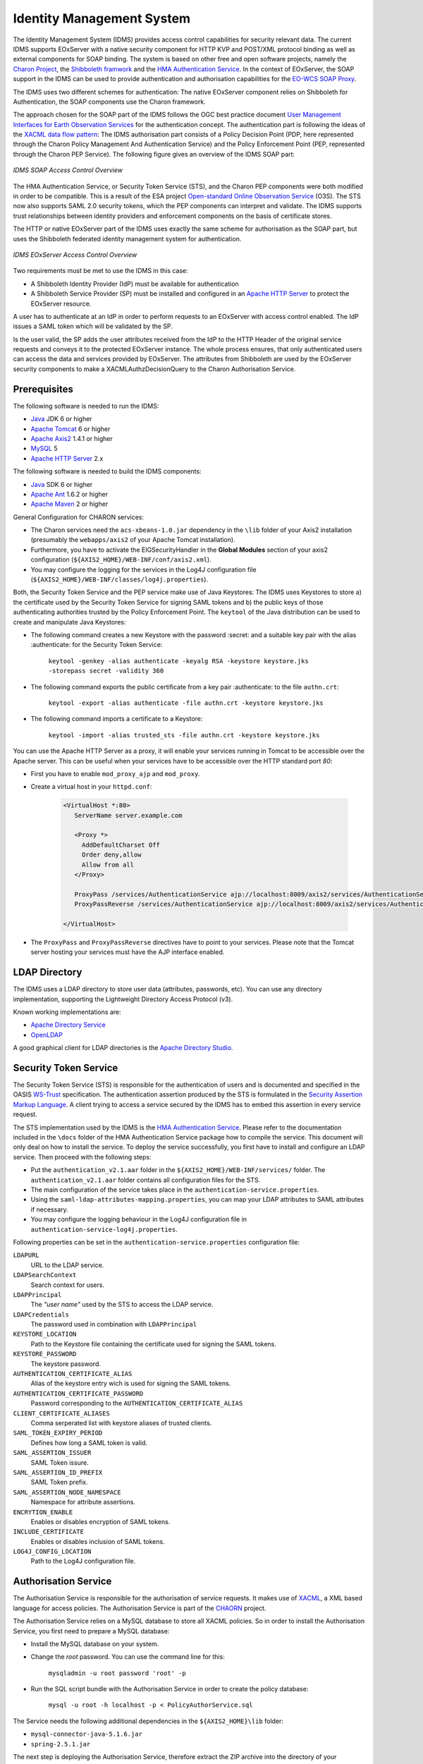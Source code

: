 .. Identity Management System
  #-----------------------------------------------------------------------------
  # $Id$
  #
  # Project: EOxServer <http://eoxserver.org>
  # Authors: Arndt Bonitz <arndt.bonitz@ait.ac.at>
  #
  #-----------------------------------------------------------------------------
  # Copyright (C) 2011 AIT Austrian Institute of Technology GmbH
  #
  # Permission is hereby granted, free of charge, to any person obtaining a copy
  # of this software and associated documentation files (the "Software"), to
  # deal in the Software without restriction, including without limitation the
  # rights to use, copy, modify, merge, publish, distribute, sublicense, and/or
  # sell copies of the Software, and to permit persons to whom the Software is
  # furnished to do so, subject to the following conditions:
  #
  # The above copyright notice and this permission notice shall be included in
  # all copies of this Software or works derived from this Software.
  #
  # THE SOFTWARE IS PROVIDED "AS IS", WITHOUT WARRANTY OF ANY KIND, EXPRESS OR
  # IMPLIED, INCLUDING BUT NOT LIMITED TO THE WARRANTIES OF MERCHANTABILITY,
  # FITNESS FOR A PARTICULAR PURPOSE AND NONINFRINGEMENT. IN NO EVENT SHALL THE
  # AUTHORS OR COPYRIGHT HOLDERS BE LIABLE FOR ANY CLAIM, DAMAGES OR OTHER
  # LIABILITY, WHETHER IN AN ACTION OF CONTRACT, TORT OR OTHERWISE, ARISING 
  # FROM, OUT OF OR IN CONNECTION WITH THE SOFTWARE OR THE USE OR OTHER DEALINGS
  # IN THE SOFTWARE.
  #-----------------------------------------------------------------------------

.. _Identity Management System:

Identity Management System
==========================

The Identity Management System (IDMS) provides access control capabilities for 
security relevant data. The current IDMS supports EOxServer with a native 
security component for HTTP KVP and POST/XML protocol binding as well as 
external components for SOAP binding. The system is based on other free and 
open software projects, namely the `Charon Project 
<http://www.enviromatics.net/charon/>`_, the `Shibboleth 
framwork <http://shibboleth.internet2.edu/>`_ and  the `HMA Authentication 
Service <http://wiki.services.eoportal.org/tiki-index.php?page=HMA+
Authentication+Service>`_. In the context of EOxServer, the SOAP support in the 
IDMS can be used to provide authentication and authorisation capabilities for 
the `EO-WCS SOAP Proxy <http://eoxserver.org/doc/en/users/soap_proxy.html>`_. 

The IDMS uses two different schemes for authentication: The native EOxServer 
component relies on Shibboleth for Authentication, the SOAP components use the 
Charon framework. 

The approach chosen for the SOAP part of the IDMS follows the OGC best practice 
document `User Management Interfaces for Earth Observation Services 
<http://portal.opengeospatial.org/files/?artifact_id=40677>`_ for the 
authentication concept. The authentication part is following the ideas of the 
`XACML data flow pattern <http://docs.oasis-open.org/xacml/2.0/access_control-
xacml-2.0-core-spec-os.pdf>`_: The IDMS authorisation part consists of a Policy 
Decision Point (PDP, here represented through the Charon Policy Management And 
Authentication Service) and the Policy Enforcement Point (PEP, represented 
through the Charon PEP Service). The following figure gives an overview of the 
IDMS SOAP part:

.. figure:: images/IDM_SOAP_Components.png
   :align: center

   *IDMS SOAP Access Control Overview*

The HMA Authentication Service, or Security Token Service (STS), and the Charon 
PEP components were both modified in order to be compatible. This is a result 
of the ESA project `Open-standard Online Observation Service 
<http://wiki.services.eoportal.org/tiki-index.php?page=O3S>`_ (O3S). The STS 
now also supports SAML 2.0 security tokens, which the PEP components can 
interpret and validate. The IDMS supports trust relationships between identity 
providers and enforcement components on the basis of certificate stores.


The HTTP or native EOxServer part of the IDMS uses exactly the same scheme for 
authorisation as the SOAP part, but uses the Shibboleth federated identity 
management system for authentication.

.. figure:: images/IDM_HTTP_Components.png
   :align: center
   
   *IDMS EOxServer Access Control Overview* 

Two requirements must be met to use the IDMS in this case:

* A Shibboleth Identity Provider (IdP) must be available for authentication
* A Shibboleth Service Provider (SP) must be installed and configured in an 
  `Apache HTTP Server <http://httpd.apache.org/>`_ to protect the EOxServer 
  resource.

A user has to authenticate at an IdP in order to perform requests to an 
EOxServer with access control enabled. The IdP issues a SAML token which will 
be validated by the SP.

Is the user valid, the SP adds the user attributes received from the IdP to the 
HTTP Header of the original service requests and conveys it to the protected 
EOxServer instance. The whole process ensures, that only authenticated users 
can access the data and services provided by EOxServer. The attributes from 
Shibboleth are used by the EOxServer security components to make a 
XACMLAuthzDecisionQuery to the Charon Authorisation Service.

Prerequisites
-------------

The following software is needed to run the IDMS:  
 
- `Java <http://www.oracle.com/technetwork/java/index.html>`_ JDK 6 or higher 
- `Apache Tomcat <http://tomcat.apache.org/>`_ 6 or higher
- `Apache Axis2 <http://axis.apache.org/axis2/java/core/>`_ 1.4.1 or higher
- `MySQL <http://dev.mysql.com/downloads/>`_ 5 
- `Apache HTTP Server <http://httpd.apache.org/>`_ 2.x


The following software is needed to build the IDMS components:

- `Java <http://www.oracle.com/technetwork/java/index.html>`_  SDK 6 or higher
- `Apache Ant <http://ant.apache.org/>`_ 1.6.2 or higher
- `Apache Maven <http://maven.apache.org/>`_ 2 or higher


General Configuration for CHARON services:

- The Charon services need the ``acs-xbeans-1.0.jar`` dependency in the 
  ``\lib`` folder of your Axis2 installation (presumably the ``webapps/axis2`` 
  of your Apache Tomcat installation).
- Furthermore, you have to activate the EIGSecurityHandler in the 
  **Global Modules** section of your axis2 configuration 
  (``${AXIS2_HOME}/WEB-INF/conf/axis2.xml``).
- You may configure the logging for the services in the Log4J configuration 
  file (``${AXIS2_HOME}/WEB-INF/classes/log4j.properties``).


Both, the Security Token Service and the PEP service make use of Java 
Keystores: The IDMS uses  Keystores to store a) the certificate used by the 
Security Token Service for signing SAML tokens and b) the public keys of those 
authenticating authorities trusted by the Policy Enforcement Point. The 
``keytool`` of the Java distribution can be used to create and manipulate 
Java Keystores:

- The following command creates a new Keystore with the password :secret: and 
  a suitable key pair with the alias :authenticate: for the Security Token 
  Service:
  
    ``keytool -genkey -alias authenticate -keyalg RSA -keystore keystore.jks 
    -storepass secret -validity 360``

- The following command exports the public certificate from a key pair 
  :authenticate: to the file ``authn.crt``:
  
    ``keytool -export -alias authenticate -file authn.crt -keystore 
    keystore.jks``

- The following command imports a certificate to a Keystore:

    ``keytool -import -alias trusted_sts -file authn.crt -keystore 
    keystore.jks``

You can use the Apache HTTP Server as a proxy, it will enable your services 
running in Tomcat to be accessible over the Apache server. This can be useful 
when your services have to be accessible over the HTTP standard port *80*:

- First you have to enable ``mod_proxy_ajp`` and ``mod_proxy``.
- Create a virtual host in your ``httpd.conf``:

    .. code-block:: apache

        <VirtualHost *:80>
           ServerName server.example.com
        
           <Proxy *>
             AddDefaultCharset Off
             Order deny,allow
             Allow from all
           </Proxy>
        
           ProxyPass /services/AuthenticationService ajp://localhost:8009/axis2/services/AuthenticationService
           ProxyPassReverse /services/AuthenticationService ajp://localhost:8009/axis2/services/AuthenticationService 
           
        </VirtualHost>

- The ``ProxyPass`` and ``ProxyPassReverse`` directives have to point to your 
  services. Please note that the Tomcat server hosting your services must have 
  the AJP interface enabled.  
 
LDAP Directory
--------------
The IDMS uses a LDAP directory to store user data (attributes, passwords, etc). 
You can use any directory implementation, supporting the Lightweight Directory 
Access Protocol (v3).

Known working implementations are:

* `Apache Directory Service <http://directory.apache.org/>`_
* `OpenLDAP <http://openldap.org>`_

A good graphical client for LDAP directories is the `Apache Directory Studio 
<http://directory.apache.org/studio/>`_.


Security Token Service
-----------------------

The Security Token Service (STS) is responsible for the authentication of users 
and is documented and specified in the OASIS `WS-Trust 
<http://docs.oasis-open.org/ws-sx/ws-trust/200512/ws-trust-1.3-os.html>`_ 
specification. The authentication assertion produced by the STS is formulated 
in the `Security Assertion Markup Language <http://www.oasis-open.org/committees
/download.php/3406/oasis-sstc-saml-core-1.1.pdf>`_. A client trying to access a 
service secured by the IDMS has to embed this assertion in every service 
request.

The STS implementation used by the IDMS is the `HMA Authentication Service 
<http://wiki.services.eoportal.org/tiki-index.php?page=HMA+Authentication+
Service>`_. Please refer to the documentation included in the ``\docs`` folder 
of the HMA Authentication Service package how to compile the service. This 
document will only deal on how to install the service. To deploy the service 
successfully, you first have to install and configure an LDAP service. Then 
proceed with the following steps:

* Put the ``authentication_v2.1.aar`` folder in the 
  ``${AXIS2_HOME}/WEB-INF/services/`` folder. The ``authentication_v2.1.aar`` 
  folder contains all configuration files for the STS.
* The main configuration of the service takes place in the 
  ``authentication-service.properties``.
* Using the ``saml-ldap-attributes-mapping.properties``, you can map your LDAP 
  attributes to SAML attributes if necessary. 
* You may configure the logging behaviour in the Log4J configuration file in 
  ``authentication-service-log4j.properties``.

Following properties can be set in the ``authentication-service.properties`` 
configuration file:

``LDAPURL``
    URL to the LDAP service.
``LDAPSearchContext``
    Search context for users.
``LDAPPrincipal``
    The *"user name"* used by the STS to access the LDAP service.
``LDAPCredentials`` 
    The password used in combination with ``LDAPPrincipal``
``KEYSTORE_LOCATION`` 
    Path to the Keystore file containing the certificate used for signing the 
    SAML tokens.
``KEYSTORE_PASSWORD``
    The keystore password. 
``AUTHENTICATION_CERTIFICATE_ALIAS``
    Alias of the keystore entry wich is used for signing the SAML tokens.
``AUTHENTICATION_CERTIFICATE_PASSWORD``
    Password corresponding to the ``AUTHENTICATION_CERTIFICATE_ALIAS``
``CLIENT_CERTIFICATE_ALIASES`` 
    Comma serperated list with keystore aliases of trusted clients.
``SAML_TOKEN_EXPIRY_PERIOD`` 
    Defines how long a SAML token is valid.
``SAML_ASSERTION_ISSUER`` 
    SAML Token issure.
``SAML_ASSERTION_ID_PREFIX`` 
    SAML Token prefix.
``SAML_ASSERTION_NODE_NAMESPACE``
    Namespace for attribute assertions.
``ENCRYTION_ENABLE`` 
    Enables or disables encryption of SAML tokens.
``INCLUDE_CERTIFICATE``
    Enables or disables inclusion of SAML tokens.
``LOG4J_CONFIG_LOCATION`` 
    Path to the Log4J configuration file.


Authorisation Service
---------------------

The Authorisation Service is responsible for the authorisation of service 
requests. It makes use of `XACML <http://www.oasis-open.org/committees/xacml/
#XACML20>`_, a XML based language for access policies. The Authorisation 
Service is part of the `CHAORN <http://www.enviromatics.net/charon/index.html>`_
project. 

The Authorisation Service relies on a MySQL database to store all XACML 
policies. So in order to install the Authorisation Service, you first need to 
prepare a MySQL database: 

* Install the MySQL database on your system.
* Change the *root* password. You can use the command line for this:

    ``mysqladmin -u root password 'root' -p``

* Run the SQL script bundle with the Authorisation Service in order to create 
  the policy database:

    ``mysql -u root -h localhost -p < PolicyAuthorService.sql``

The Service needs the following additional dependencies in the 
``${AXIS2_HOME}\lib`` folder:

- ``mysql-connector-java-5.1.6.jar``
- ``spring-2.5.1.jar``

The next step is deploying the Authorisation Service, therefore extract the ZIP 
archive into the directory of your ``${AXIS2_HOME}``.

Now you have to configure the service. All configuration files are in the 
``${AXIS2_HOME}/WEB-INF/classes`` folder and its sub-folders.

- Open the ``PolicyAuthorService.properties`` and change the ``axisURL`` 
  parameter to the URL URL where you are actually deploying your service.
- You can change the database connection in the ``config/GeoPDP.xml`` 
  configuration file if necessary. 


Policy Enforcement Point Service
--------------------------------

The Policy Enforcement Point enforces the authorisation decisions made by the 
Authorisation Service. 

The next step is deploying the PEP Service, therefore extract the ZIP archive 
into the directory of your ``${AXIS2_HOME}``.

Now you have to configure the service. The configuration files are in the 
``${AXIS2_HOME}/WEB-INF/classes`` folder. Open the ``PEPConfiguration.xml`` to 
configure the service. The configuration file already contains documentation of 
the single elements.


SOAP Proxy
----------

The SOAP Proxy is used as a proxy for a secured service. This means a user 
client does not communicate directly with a secured service, instead it sends 
all requests to the proxy service.  

First, you have to generate the proxy service. In order to do this, open a 
shell and navigate to the ``${ProxyCodeGen_HOME}/bin`` directory. Run the 
script to generate the proxy service:

* Linux, Unices:

    ``./ProxyGen.sh -wsdl path/to/wsdl``

* Windows:

    ``.\ProxyGen.bat -wsdl path\to\wsdl``

The parameter ``-wsdl`` points to a file with the WSDL of the secured service.
 
After a successful service generation, the folder ``${ProxyCodeGen_HOME}/tmp/
dist`` contains the new proxy service. Take the service zip and deploy it by 
unpacking its content to the ``${AXIS2_HOME}`` folder. For MTOM support, please 
make sure that the parameter ``enableMTOM`` in the file 
``${AXIS2_HOME}/axis2.xml`` is enabled.

Edit the ``ProxyConfiguration_${SERVICE_NAME}.xml`` to configure the service. 
The configuration file already contains documentation of the single elements.


Shibboleth Identity Provider
----------------------------

The Shibboleth IdP is implemented as an Java Servlet, thus it needs an 
installed Servlet container. The Shibboleth project offers `an installation 
manual for the Shibboleth IdP on their website <https://wiki.shibboleth.net/
confluence/display/SHIB2/IdPInstall>`_. This documentation will provide help 
for the basic configuration to get the authentication process working with your 
EOxServer instance and also the installation process for the use with Tomcat 
and Apache HTTPD. Before you begin with your installation, set up your Tomcat 
servlet container and install and configure an LDAP service.

Important URLs for your Shibboleth IDP:
 
- Status message: ``https://${IDPHOST}/idp/profile/Status ``
- Information page: ``https://${IDPHOST}/idp/status``
- Metadata: ``https://${IDPHOST}/idp/profile/Metadata/SAML`` 

`Warning: IdP resource paths are case sensitive!`


* `Download <http://shibboleth.internet2.edu/downloads.html>`_ the IdP and 
  unzip the archive.
* Run either ./install.sh (on Linxu/Unix systems) or install.bat (on Windows 
  systems).
* Follow the on-screen instructions of the script. 

Your ``${IDP_HOME}`` directory contains the following directories:

* ``bin``:  This directory contains various tools useful in running, testing, 
  or deploying the IdP
* ``conf``: This directory contains all the configuration files for the IdP
* ``credentials``: This is were the IdP's signing and encryption credential, 
  called idp.key and idp.crt, is stored
* ``lib``: This directory contains various code libraries used by the tools in 
  bin/
* ``logs``: This directory contains the log files for the IdP . **Don't forget 
  to make this writeable for your Tomcat server!** 
* ``metadata``: This is the directory in which the IdP will store its metadata, 
  in a file called idp-metadata.xml. It is recommend you store any other 
  retrieved metadata here as well.
* ``war``: This contains the web application archive (war) file that you will 
  deploy into the servlet container

The next step is to deploy the IdP into your Tomcat:
* Increase the memory reserved for Tomcat. Recommended values are 
  ``-Xmx512m -XX:MaxPermSize=128m``.
* Add the libraries endorsed by the Shibboleth project to your endorsed Tomcat 
  directories: ``-Djava.endorsed.dirs=${IDP_HOME}/lib/endorsed/`` 
* Create a new XML document ``idp.xml`` in ``${TOMCAT_HOME}/conf/Catalina/
  localhost/``.
* Insert the following content:  

    .. code-block:: xml

        <Context docBase="${IDP_HOME}/war/idp.war"
                 privileged="true"
                 antiResourceLocking="false"
                 antiJARLocking="false"
                 unpackWAR="false"
                 swallowOutput="true" />                  

* Dont't forget to replace ``${IDP_HOME}`` with the appropriate path. 

To use the Apache HTTP server as an proxy for your IdP, you have to generate a 
certificate and a key file for SSL/TLS first. 

* Generate a private key:

    ``openssl genrsa -des3 -out server.key 1024``

* Generate a CSR (Certificate Signing Request):

    ``openssl req -new -key server.key -out server.csr``

* Make a copy from the the original server key:

    ``cp server.key copy_of_server.key``

* Remove the Passphrase from your Key:

    ``openssl rsa -in copy_of_server.key -out server.key``

* Generating a Self-Signed Certificate:

    ``openssl x509 -req -days 365 -in server.csr -signkey server.key -out 
    server.crt``

The next step is to configure your Apache HTTP Server:

- First you have to enable ``mod_proxy_ajp``, ``mod_proxy`` and ``mod_ssl``.
- Create a new configuration file for your SSL hosts (for example 
  ``ssl_hosts.conf``).
- Add a new virtual host in your new hosts file. Please note the comments in 
  the virtual host configuration. 

    .. code-block:: apache

        <VirtualHost _default_:443>

            # Set appropriate document root here
            DocumentRoot "/var/www/"
            
            # Set your designated IDP host here    
            ServerName ${IDP_HOST} 

            # Set your designated logging directory here
            ErrorLog logs/ssl_error_log
            TransferLog logs/ssl_access_log
            LogLevel warn

            SSLEngine on

            SSLProtocol all -SSLv2

             # Important: mod_ssl should not verify the provided certificates
            SSLVerifyClient optional_no_ca

            SSLCipherSuite ALL:!ADH:!EXPORT:!SSLv2:RC4+RSA:+HIGH:+MEDIUM:+LOW

            # Set the correct paths to your certificate and key here
            SSLCertificateFile    ${IDP_HOST_CERTIFICATE} 
            SSLCertificateKeyFile ${IDP_HOST_CERTIFICATE_KEY} 

            <Files ~ "\.(cgi|shtml|phtml|php3?)$">
                SSLOptions +StdEnvVars
            </Files>
            <Directory "/var/www/cgi-bin">
                SSLOptions +StdEnvVars
            </Directory>

            # AJP Proxy to your IDP servlet
            ProxyPass /idp/ ajp://localhost:8009/idp/ 

            SetEnvIf User-Agent ".*MSIE.*" nokeepalive ssl-unclean-shutdown downgrade-1.0 force-response-1.0

            CustomLog logs/ssl_request_log "%t %h %{SSL_PROTOCOL}x %{SSL_CIPHER}x \"%r\" %b"

        </VirtualHost>

- Restart your HTTP server.
 
The next step is to configure our IdP Service with an LDAP service. Please keep 
in mind that this documentation can only give a small insight into all 
configuration possibilities of Shibboleth. 

Open the ``handler.xml``

* Add a new LoginHandler

    .. code-block:: xml

        <LoginHandler xsi:type="UsernamePassword" 
                      jaasConfigurationLocation="file://${IDP_HOME}/conf/login.config">
                      <AuthenticationMethod>urn:oasis:names:tc:SAML:2.0:ac:classes:PasswordProtectedTransport</AuthenticationMethod>
        </LoginHandler>

* Remove (or comment out) the LoginHandler element of type RemoteUser.

Open the ``login.config`` and comment out or delete the other entries that 
might exist. Add your own LDAP configuration::

    ShibUserPassAuth {    
      edu.vt.middleware.ldap.jaas.LdapLoginModule required
         host="${LDAP_HOST}"
         port="${LDAP_PORT}"
         serviceUser="${LDAP_ADMIN}"
         serviceCredential="${LDAP_ADMIN_PASSWORD}"
         base="${LDAP_USER_BASE}"
         ssl="false"
         userField="uid"
         subtreeSearch="true";      
    };

Enable your LDAP directory as attribute provider:

* Open the ``attribute-resolver.xml``.
* Add your LDAP: 

    .. code-block:: xml

        <resolver:DataConnector id="localLDAP" xsi:type="LDAPDirectory" 
                  xmlns="urn:mace:shibboleth:2.0:resolver:dc" ldapURL="ldap://${LDAP_HOST}:${LDAP_PORT}" 
                  baseDN="${LDAP_USER_BASE}" principal="${LDAP_ADMIN}" 
                  principalCredential="${LDAP_ADMIN_PASSWORD}">
        <FilterTemplate>
            <![CDATA[ 
                  (uid=$requestContext.principalName) 
            ]]> 
        </FilterTemplate> 
        </resolver:DataConnector>

* Configure the IdP to retrieve the attributes by adding new attribute 
  definitions:

    .. code-block:: xml

        <resolver:AttributeDefinition id="transientId" xsi:type="ad:TransientId">
            <resolver:AttributeEncoder xsi:type="enc:SAML1StringNameIdentifier"
                nameFormat="urn:mace:shibboleth:1.0:nameIdentifier"/>
            <resolver:AttributeEncoder xsi:type="enc:SAML2StringNameID"
                nameFormat="urn:oasis:names:tc:SAML:2.0:nameid-format:transient"/>
        </resolver:AttributeDefinition>

        <resolver:AttributeDefinition id="displayName" xsi:type="Simple"
            xmlns="urn:mace:shibboleth:2.0:resolver:ad" sourceAttributeID="displayName">
            <resolver:Dependency ref="localLDAP"/>
            <resolver:AttributeEncoder xsi:type="SAML1String"
                xmlns="urn:mace:shibboleth:2.0:attribute:encoder"
                name="urn:mace:dir:attribute-def:displayName"/>
            <resolver:AttributeEncoder xsi:type="SAML2String"
                xmlns="urn:mace:shibboleth:2.0:attribute:encoder"
                name="urn:oid:2.16.840.1.113730.3.1.241" friendlyName="displayName"/>
        </resolver:AttributeDefinition>

        <resolver:AttributeDefinition id="givenName" xsi:type="Simple"
            xmlns="urn:mace:shibboleth:2.0:resolver:ad" sourceAttributeID="givenName">
            <resolver:Dependency ref="localLDAP"/>
            <resolver:AttributeEncoder xsi:type="SAML1String"
                xmlns="urn:mace:shibboleth:2.0:attribute:encoder"
                name="urn:mace:dir:attribute-def:givenName"/>
            <resolver:AttributeEncoder xsi:type="SAML2String"
                xmlns="urn:mace:shibboleth:2.0:attribute:encoder" name="urn:oid:2.5.4.42"
                friendlyName="givenName"/>
        </resolver:AttributeDefinition>

        <resolver:AttributeDefinition id="description" xsi:type="Simple"
            xmlns="urn:mace:shibboleth:2.0:resolver:ad" sourceAttributeID="description">
            <resolver:Dependency ref="localLDAP"/>
            <resolver:AttributeEncoder xsi:type="SAML1String"
                xmlns="urn:mace:shibboleth:2.0:attribute:encoder"
                name="urn:mace:dir:attribute-def:description"/>
            <resolver:AttributeEncoder xsi:type="SAML2String"
                xmlns="urn:mace:shibboleth:2.0:attribute:encoder" name="urn:oid:2.5.4.13"
                friendlyName="description"/>
        </resolver:AttributeDefinition>

        <resolver:AttributeDefinition id="cn" xsi:type="Simple"
            xmlns="urn:mace:shibboleth:2.0:resolver:ad" sourceAttributeID="cn">
            <resolver:Dependency ref="localLDAP"/>
            <resolver:AttributeEncoder xsi:type="SAML1String"
                xmlns="urn:mace:shibboleth:2.0:attribute:encoder" name="urn:mace:dir:attribute-def:cn"/>
            <resolver:AttributeEncoder xsi:type="SAML2String"
                xmlns="urn:mace:shibboleth:2.0:attribute:encoder" name="urn:oid:2.5.4.3"
                friendlyName="cn"/>
        </resolver:AttributeDefinition>

        <resolver:AttributeDefinition id="sn" xsi:type="Simple"
            xmlns="urn:mace:shibboleth:2.0:resolver:ad" sourceAttributeID="sn">
            <resolver:Dependency ref="localLDAP"/>
            <resolver:AttributeEncoder xsi:type="SAML1String"
                xmlns="urn:mace:shibboleth:2.0:attribute:encoder" name="urn:mace:dir:attribute-def:sn"/>
            <resolver:AttributeEncoder xsi:type="SAML2String"
                xmlns="urn:mace:shibboleth:2.0:attribute:encoder" name="urn:oid:2.5.4.4"
                friendlyName="sn"/>
        </resolver:AttributeDefinition>

        <resolver:AttributeDefinition id="uid" xsi:type="Simple"
            xmlns="urn:mace:shibboleth:2.0:resolver:ad" sourceAttributeID="uid">
            <resolver:Dependency ref="localLDAP"/>
            <resolver:AttributeEncoder xsi:type="SAML1String"
                xmlns="urn:mace:shibboleth:2.0:attribute:encoder" name="urn:mace:dir:attribute-def:uid"/>
            <resolver:AttributeEncoder xsi:type="SAML2String"
                xmlns="urn:mace:shibboleth:2.0:attribute:encoder" name="urn:oid:2.5.4.45"
                friendlyName="uid"/>
        </resolver:AttributeDefinition>

Add the new attributes to your ``attribute-filter.xml`` by adding a new 
AttributeFilterPolicy: 

.. code-block:: xml 
   
    <afp:AttributeFilterPolicy id="attribFilter">
        <afp:PolicyRequirementRule xsi:type="basic:ANY"/>

        <afp:AttributeRule attributeID="givenName">
            <afp:PermitValueRule xsi:type="basic:ANY"/>
        </afp:AttributeRule>

        <afp:AttributeRule attributeID="displayName">
            <afp:PermitValueRule xsi:type="basic:ANY"/>
        </afp:AttributeRule>

        <afp:AttributeRule attributeID="description">
            <afp:PermitValueRule xsi:type="basic:ANY"/>
        </afp:AttributeRule>

        <afp:AttributeRule attributeID="cn">
            <afp:PermitValueRule xsi:type="basic:ANY"/>
        </afp:AttributeRule>

        <afp:AttributeRule attributeID="sn">
            <afp:PermitValueRule xsi:type="basic:ANY"/>
        </afp:AttributeRule>

        <afp:AttributeRule attributeID="uid">
            <afp:PermitValueRule xsi:type="basic:ANY"/>
        </afp:AttributeRule>

    </afp:AttributeFilterPolicy>

Now you have to check if the generated metadata is correct. To do this, open 
the ``idp-metadata.xml`` file. Known issues are:

* Incorrect ports: For example port 8443 at the AttributeService Bindings 
  instead of no specific port.
* Wrong X509Certificate for Attribute Resolver. Use your previously generated 
  SSL/TLS ``${IDP_HOST_CERTIFICATE}`` instead.     

After this, restart your Shibboleth IdP.


Shibboleth Service Provider
---------------------------

The installation procedure for the Shibboleth SP is different for all 
supported Operating Systems. The project describes the different installation 
methods in an `own installation manual <https://wiki.shibboleth.net/confluence/
display/SHIB2/Installation>`_. This documentation will provide help for the 
basic configuration to get the authentication process working with your 
EOxServer instance. 

Important URLs for your Shibboleth SP:
 
- Status page: ``https://${SPHOST}/Shibboleth.sso/Status``
- Metadata: ``https://${SPHOST}/Shibboleth.sso/Metadata``
- Session summary: ``https://${SPHOST}/Shibboleth.sso/Session``
- Local logout: ``https://${SPHOST}/Shibboleth.sso/Logout`` 

`Warning: SP resource paths are case sensitive!`


**STEP 1**

The Shibboleth SP has two relevant configuration files. We begin with the 
``attribute-map.xml`` file, where we configure the mapping of the attributes 
received from the IdP to the secured service (in our case the EOxServer): 

.. code-block:: xml

    <Attributes xmlns="urn:mace:shibboleth:2.0:attribute-map" xmlns:xsi="http://www.w3.org/2001/XMLSchema-instance">
    
        <!-- First some useful eduPerson attributes that many sites might use. -->
        
        <Attribute name="urn:mace:dir:attribute-def:eduPersonPrincipalName" id="eppn">
            <AttributeDecoder xsi:type="ScopedAttributeDecoder"/>
        </Attribute>
        <Attribute name="urn:oid:1.3.6.1.4.1.5923.1.1.1.6" id="eppn">
            <AttributeDecoder xsi:type="ScopedAttributeDecoder"/>
        </Attribute>
        
        <Attribute name="urn:mace:dir:attribute-def:eduPersonScopedAffiliation" id="affiliation">
            <AttributeDecoder xsi:type="ScopedAttributeDecoder" caseSensitive="false"/>
        </Attribute>
        <Attribute name="urn:oid:1.3.6.1.4.1.5923.1.1.1.9" id="affiliation">
            <AttributeDecoder xsi:type="ScopedAttributeDecoder" caseSensitive="false"/>
        </Attribute>
        
        <Attribute name="urn:mace:dir:attribute-def:eduPersonAffiliation" id="unscoped-affiliation">
            <AttributeDecoder xsi:type="StringAttributeDecoder" caseSensitive="false"/>
        </Attribute>
        <Attribute name="urn:oid:1.3.6.1.4.1.5923.1.1.1.1" id="unscoped-affiliation">
            <AttributeDecoder xsi:type="StringAttributeDecoder" caseSensitive="false"/>
        </Attribute>
        
        <Attribute name="urn:mace:dir:attribute-def:eduPersonEntitlement" id="entitlement"/>
        <Attribute name="urn:oid:1.3.6.1.4.1.5923.1.1.1.7" id="entitlement"/>
    
        <!-- A persistent id attribute that supports personalized anonymous access. -->
        
        <!-- First, the deprecated/incorrect version, decoded as a scoped string: -->
        <Attribute name="urn:mace:dir:attribute-def:eduPersonTargetedID" id="targeted-id">
            <AttributeDecoder xsi:type="ScopedAttributeDecoder"/>
            <!-- <AttributeDecoder xsi:type="NameIDFromScopedAttributeDecoder" formatter="$NameQualifier!$SPNameQualifier!$Name" defaultQualifiers="true"/> -->
        </Attribute>
        
        <!-- Second, an alternate decoder that will decode the incorrect form into the newer form. -->
        <!--
        <Attribute name="urn:mace:dir:attribute-def:eduPersonTargetedID" id="persistent-id">
            <AttributeDecoder xsi:type="NameIDFromScopedAttributeDecoder" formatter="$NameQualifier!$SPNameQualifier!$Name" defaultQualifiers="true"/>
        </Attribute>
        -->
        
        <!-- Third, the new version (note the OID-style name): -->
        <Attribute name="urn:oid:1.3.6.1.4.1.5923.1.1.1.10" id="persistent-id">
            <AttributeDecoder xsi:type="NameIDAttributeDecoder" formatter="$NameQualifier!$SPNameQualifier!$Name" defaultQualifiers="true"/>
        </Attribute>
    
        <!-- Fourth, the SAML 2.0 NameID Format: -->
        <Attribute name="urn:oasis:names:tc:SAML:2.0:nameid-format:persistent" id="persistent-id">
            <AttributeDecoder xsi:type="NameIDAttributeDecoder" formatter="$NameQualifier!$SPNameQualifier!$Name" defaultQualifiers="true"/>
        </Attribute>
        
        <!--Examples of LDAP-based attributes, uncomment to use these... -->
        <Attribute name="urn:mace:dir:attribute-def:cn" id="cn"/>
        <Attribute name="urn:mace:dir:attribute-def:sn" id="sn"/>
        <Attribute name="urn:mace:dir:attribute-def:givenName" id="givenName"/>
        <Attribute name="urn:mace:dir:attribute-def:mail" id="mail"/>
        <Attribute name="urn:mace:dir:attribute-def:telephoneNumber" id="telephoneNumber"/>
        <Attribute name="urn:mace:dir:attribute-def:title" id="title"/>
        <Attribute name="urn:mace:dir:attribute-def:initials" id="initials"/>
        <Attribute name="urn:mace:dir:attribute-def:description" id="description"/>
        <Attribute name="urn:mace:dir:attribute-def:carLicense" id="carLicense"/>
        <Attribute name="urn:mace:dir:attribute-def:departmentNumber" id="departmentNumber"/>
        <Attribute name="urn:mace:dir:attribute-def:displayName" id="displayName"/>
        <Attribute name="urn:mace:dir:attribute-def:employeeNumber" id="employeeNumber"/>
        <Attribute name="urn:mace:dir:attribute-def:employeeType" id="employeeType"/>
        <Attribute name="urn:mace:dir:attribute-def:preferredLanguage" id="preferredLanguage"/>
        <Attribute name="urn:mace:dir:attribute-def:manager" id="manager"/>
        <Attribute name="urn:mace:dir:attribute-def:seeAlso" id="seeAlso"/>
        <Attribute name="urn:mace:dir:attribute-def:facsimileTelephoneNumber" id="facsimileTelephoneNumber"/>
        <Attribute name="urn:mace:dir:attribute-def:street" id="street"/>
        <Attribute name="urn:mace:dir:attribute-def:postOfficeBox" id="postOfficeBox"/>
        <Attribute name="urn:mace:dir:attribute-def:postalCode" id="postalCode"/>
        <Attribute name="urn:mace:dir:attribute-def:st" id="st"/>
        <Attribute name="urn:mace:dir:attribute-def:l" id="l"/>
        <Attribute name="urn:mace:dir:attribute-def:o" id="o"/>
        <Attribute name="urn:mace:dir:attribute-def:ou" id="ou"/>
        <Attribute name="urn:mace:dir:attribute-def:businessCategory" id="businessCategory"/>
        <Attribute name="urn:mace:dir:attribute-def:physicalDeliveryOfficeName" id="physicalDeliveryOfficeName"/>
    
        <Attribute name="urn:oid:2.5.4.3" id="cn"/>
        <Attribute name="urn:oid:2.5.4.4" id="sn"/>
        <Attribute name="urn:oid:2.5.4.42" id="givenName"/>
        <Attribute name="urn:oid:0.9.2342.19200300.100.1.3" id="mail"/>
        <Attribute name="urn:oid:2.5.4.20" id="telephoneNumber"/>
        <Attribute name="urn:oid:2.5.4.12" id="title"/>
        <Attribute name="urn:oid:2.5.4.43" id="initials"/>
        <Attribute name="urn:oid:2.5.4.13" id="description"/>
        <Attribute name="urn:oid:2.16.840.1.113730.3.1.1" id="carLicense"/>
        <Attribute name="urn:oid:2.16.840.1.113730.3.1.2" id="departmentNumber"/>
        <Attribute name="urn:oid:2.16.840.1.113730.3.1.3" id="employeeNumber"/>
        <Attribute name="urn:oid:2.16.840.1.113730.3.1.4" id="employeeType"/>
        <Attribute name="urn:oid:2.16.840.1.113730.3.1.39" id="preferredLanguage"/>
        <Attribute name="urn:oid:2.16.840.1.113730.3.1.241" id="displayName"/>
        <Attribute name="urn:oid:0.9.2342.19200300.100.1.10" id="manager"/>
        <Attribute name="urn:oid:2.5.4.34" id="seeAlso"/>
        <Attribute name="urn:oid:2.5.4.23" id="facsimileTelephoneNumber"/>
        <Attribute name="urn:oid:2.5.4.9" id="street"/>
        <Attribute name="urn:oid:2.5.4.18" id="postOfficeBox"/>
        <Attribute name="urn:oid:2.5.4.17" id="postalCode"/>
        <Attribute name="urn:oid:2.5.4.8" id="st"/>
        <Attribute name="urn:oid:2.5.4.7" id="l"/>
        <Attribute name="urn:oid:2.5.4.10" id="o"/>
        <Attribute name="urn:oid:2.5.4.11" id="ou"/>
        <Attribute name="urn:oid:2.5.4.15" id="businessCategory"/>
        <Attribute name="urn:oid:2.5.4.19" id="physicalDeliveryOfficeName"/>
    
        <Attribute name="urn:oid:2.5.4.45" id="uid"/>
    </Attributes>

The next step is to edit the ``shibboleth2.xml`` file: Locate the element 
``ApplicationDefaults`` and set the value of the attribute ``entityID`` to  
``${SP_HOST}\Shibboleth``.

**STEP 2**

The next step is to configure your Apache HTTP Server. To do this, you have to 
generate a certificate and a key file for your SSL/TLS Shibboleth SP Host first 
(see Shibboleth IdP section). Then add a virtual host to your Apache HTTP 
Server: 

.. code-block:: apache

     <VirtualHost _default_:443>
     
        # Include the apache22.conf from Shibboleth
        include ${SP_HOME}/apache22.config 
        
        # Set appropriate document root here
        DocumentRoot "/var/www/"
        
        # Set your designated IDP host here    
        ServerName ${IDP_HOST} 

        # Set your designated logging directory here
        ErrorLog logs/ssl_error_log
        TransferLog logs/ssl_access_log
        LogLevel warn
                                        
        SSLEngine on

        SSLProtocol all -SSLv2

         # Important: mod_ssl should not verify the provided certificates
        SSLVerifyClient optional_no_ca

        SSLCipherSuite ALL:!ADH:!EXPORT:!SSLv2:RC4+RSA:+HIGH:+MEDIUM:+LOW

        # Set the correct paths to your certificate and key here
        SSLCertificateFile    ${SP_HOST_CERTIFICATE} 
        SSLCertificateKeyFile ${SP_HOST_CERTIFICATE_KEY} 

        <Files ~ "\.(cgi|shtml|phtml|php3?)$">
            SSLOptions +StdEnvVars
        </Files>
        <Directory "/var/www/cgi-bin">
            SSLOptions +StdEnvVars
        </Directory>


        SetEnvIf User-Agent ".*MSIE.*" nokeepalive ssl-unclean-shutdown downgrade-1.0 force-response-1.0

        CustomLog logs/ssl_request_log "%t %h %{SSL_PROTOCOL}x %{SSL_CIPHER}x \"%r\" %b"

    </VirtualHost>   


**STEP 3**

Open ``shibboleth2.xml`` and change the ``entityID`` in the element 
``ApplicationDefaults`` to your ``${SP_HOST}``. Restart your SP and try to access 
your SP Metadata ``https://${SPHOST}/Shibboleth.sso/Metadata``
 

Configure Shibboleth SP and IdP
-------------------------------

* Download SP Metadata and store it locally as ``${SP_METADATA_FILE}``.
* Open the ``relying-party.xml`` of the Shibboleth IdP and change the Metadata 
  Provider entry to 

    .. code-block:: xml

        <!-- MetadataProvider the combining other MetadataProviders -->
        <metadata:MetadataProvider id="ShibbolethMetadata" xsi:type="metadata:ChainingMetadataProvider">

            <!-- Load the IdP's own metadata.  This is necessary for artifact support. -->
            <metadata:MetadataProvider id="IdPMD" xsi:type="metadata:ResourceBackedMetadataProvider">
                <metadata:MetadataResource xsi:type="resource:FilesystemResource"
                    file="${SP_METADATA_FILE}"/>
            </metadata:MetadataProvider>

            <MetadataProvider id="URLMD" xsi:type="FilesystemMetadataProvider"
                xmlns="urn:mace:shibboleth:2.0:metadata"
                metadataFile="/opt/shibboleth-idp/conf/sp-metadata.xml">


                <MetadataFilter xsi:type="ChainingFilter" xmlns="urn:mace:shibboleth:2.0:metadata">
                    <MetadataFilter xsi:type="EntityRoleWhiteList"
                        xmlns="urn:mace:shibboleth:2.0:metadata">
                        <RetainedRole>samlmd:SPSSODescriptor</RetainedRole>
                    </MetadataFilter>
                </MetadataFilter>


            </MetadataProvider>

        </metadata:MetadataProvider>

* Add the ``${SP_HOST_CERTIFICATE}`` to your Java Keystore:

    ``keytool -import -file ${SP_HOST_CERTIFICATE} -alias ${SP_HOST}  -keystore ${JAVA_JRE_HOME}\lib\security\cacerts``

* Open ``shibboleth2.xml`` of your Shibboleth SP add a new SessionInitiator to 
  the ``Sessions`` element:

    .. code-block:: xml

        <!-- Default example directs to a specific IdP's SSO service (favoring SAML 2 over Shib 1). -->
        <SessionInitiator type="Chaining" Location="/Login"
                    isDefault="true" id="Intranet" relayState="cookie"
                    entityID="https://{IDP_HOST}/idp/shibboleth">
                    <SessionInitiator type="SAML2" acsIndex="1"
                      template="bindingTemplate.html"/>
                    <SessionInitiator type="Shib1" acsIndex="5"/>
        </SessionInitiator>  

* Then add a new MetadataProvider:

    .. code-block:: xml

        <!-- Chains together all your metadata sources. -->
        <MetadataProvider type="Chaining">
                    <MetadataProvider type="XML"
                                uri="https://{IDP_HOST}/idp/profile/Metadata/SAML"
                                backingFilePath="federation-metadata.xml"
                                reloadInterval="7200">
                    </MetadataProvider>
        </MetadataProvider>
    
* Restart your IdP, the SP and the Apache HTTPD


Configure the EOxServer Security Components
-------------------------------------------

The configuration of the EOxServer security components is done in the 
``eoxserver.conf`` configuration file of your EOxServer instance. All security 
related configuration is done in the section ``[services.auth.base]``:

* ``pdp_type``: Determines the Policy Decision Point type; defaults to ``none`` 
  which deactivates authorisation. Currently, only the type ``charonpdp`` is 
  implemented.
* ``authz_service``: The URL of the Authorisation Service.
* ``attribute_mapping``: The file path to a dictionary with a mapping from 
  identity attributes received from the Shibboleth IdP to a 
  XACMLAuthzDecisionQuery. If the key is set to ``default``, a standard 
  dictionary is used.
* ``serviceID``: Identifier for the EOxServer instance to an external 
  Authorisation Service. Is used as resource ID in an XACMLAuthzDecisionQuery. 
  If the key is set to ``default``, the host name will be used.
* ``allowLocal``: If set to ``True``, the security components will alloways allow
  access to requests from the local machine. *Use with care!*


Adding new Subject attributes to the EOxServer Security Components
------------------------------------------------------------------

In order to register new Subject attributes from your LDAP to the IDMS, you 
have to configure the Shibboleth IdP, the Shibboleth SP, and the EOxServer. 
Let's assume we want to add the new attribute `foo`.

**Shibboleth IdP**

Add a new AttributeResolver to your ``attribute-resolver.xml`` configuration 
file:

.. code-block:: xml

    <resolver:AttributeDefinition id="foo" xsi:type="Simple"
        xmlns="urn:mace:shibboleth:2.0:resolver:ad" sourceAttributeID="description">
        <resolver:Dependency ref="localLDAP"/>
        <resolver:AttributeEncoder xsi:type="SAML1String"
            xmlns="urn:mace:shibboleth:2.0:attribute:encoder"
            name="urn:mace:dir:attribute-def:description"/>
        <resolver:AttributeEncoder xsi:type="SAML2String"
            xmlns="urn:mace:shibboleth:2.0:attribute:encoder" name="foo"
            friendlyName="foo"/>
    </resolver:AttributeDefinition>
    
Add or extend a AttributeFilterPolicy in your ``attribute-filter.xml`` 
configuration file: 

.. code-block:: xml

    <afp:AttributeFilterPolicy id="fooFilter">
        <afp:PolicyRequirementRule xsi:type="basic:ANY"/>
    
        <afp:AttributeRule attributeID="foo">
            <afp:PermitValueRule xsi:type="basic:ANY"/>
        </afp:AttributeRule>
        
    </afp:AttributeFilterPolicy>   
          
**Shibboleth SP**

Add the new attribute to the ``attribute-map.xml``

.. code-block:: xml

    <Attribute name="foo" id="foo"/>

**EOxServer**

* Make a copy of the default attribute dictionary 
  (``{$EOXSERVER_CODE_DIRECTORY)/conf/defaultAttributeDictionary``).
* Add the attribute::

    foo=foo

* Register the new dictionary in the EOxServer configuration.


XACML Policies for the Authorisation Service
--------------------------------------------

As mentioned before, the Charon Authorisation Service uses a MySQL database
to store all XACML policies. The policies are stored in the database 
``policy_author`` and the table ``policy``. To add new policies, use an SQL client 

.. code-block:: sql

	INSERT INTO policy(policy) VALUES (' your xacml policy')


An XACML policy usually consists of a policy wide target and and several specific rules. 
The three main identifiers are subjects, targets and actions. Subjects (or users) can be
identified through the "asserted user attributes" which are provided by the Shibboleth framework. 
The EOxServer security components also provide an attribute ``REMOTE_ADDR`` for subjects, 
which contains the IP address of the user. The resource is mainly identified through the attribute  
``urn:oasis:names:tc:xacml:1.0:resource:resource-id``, which is the service address of the secured 
service in case of an secured SOAP service and the host name or a ID set in the configuration in case of 
the EOxServer. The EOxServer also provides the atributes serverName (the host name) and serviceType 
(type of the service, i.e. wcs or wms). The action identifies the operation performed on the service, i.e. 
``getcapabilities`` or ``getcoverage``. In the following there are two example policies for the EOxServer 
WMS and WCS. Please note the comments inline.

A XACML policy to permit a user "wms_user" full accesss to the EOxServer WMS:

.. code-block:: xml

	<?xml version="1.0" encoding="UTF-8"?>
	<Policy 
	    xsi:schemalocation="urn:oasis:names:tc:xacml:2.0:policy:schema:os http://docs.oasis-open.org/xacml/access_control-xacml-2.0-policy-schema-os.xsd" 
	    PolicyId="wms_user_policy" 
	    RuleCombiningAlgId="urn:oasis:names:tc:xacml:1.0:rule-combining-algorithm:permit-overrides" 
	    xmlns="urn:oasis:names:tc:xacml:2.0:policy:schema:os" 
	    xmlns:xsi="http://www.w3.org/2001/XMLSchema-instance" 
	    xmlns:ns="http://www.enviromatics.net/WS/PolicyManagementAndAuthorisationService/types /2.0">
	    
	    <Target>
		<Subjects>
		    <Subject>
			<!-- Here we specify the user who has access to the service. Default identifier is the uid attribute -->
			<SubjectMatch MatchId="urn:oasis:names:tc:xacml:1.0:function:string-equal">
			    <AttributeValue DataType="http://www.w3.org/2001/XMLSchema#string">wms_user</AttributeValue>
			    <SubjectAttributeDesignator DataType="http://www.w3.org/2001/XMLSchema#string" AttributeId="uid"/>
			</SubjectMatch>
		    </Subject>
		</Subjects>
		<Resources>
		    <Resource>
			<!-- The attribute urn:oasis:names:tc:xacml:1.0:resource:resource-id specifies the protected server (default is the hostname) -->
			<ResourceMatch MatchId="urn:oasis:names:tc:xacml:1.0:function:string-equal">
			    <AttributeValue DataType="http://www.w3.org/2001/XMLSchema#string">eoxserver.example.com</AttributeValue>
			    <ResourceAttributeDesignator DataType="http://www.w3.org/2001/XMLSchema#string" AttributeId="urn:oasis:names:tc:xacml:1.0:resource:resource-id"/>
			</ResourceMatch>
			
			<!-- The attribute serviceType specifies the protected service (wms or wcs) -->
			<ResourceMatch MatchId="urn:oasis:names:tc:xacml:1.0:function:string-equal">
			    <AttributeValue DataType="http://www.w3.org/2001/XMLSchema#string">wms</AttributeValue>
			    <ResourceAttributeDesignator DataType="http://www.w3.org/2001/XMLSchema#string" AttributeId="serviceType"/>
			</ResourceMatch>                
		    </Resource>
		</Resources>
	    </Target>
	    
	    
	    <!-- 
		In the following rules we allow the specified user to perform selected operations 
		on the service. 
	    -->
	    
	    <!-- 
		GetCapabilities
	    -->
	    
	    
	    <Rule RuleId="PermitGetCapabilitiesCC" Effect="Permit">
		<Target>
		    <Actions>
			<Action>
			    <ActionMatch MatchId="urn:oasis:names:tc:xacml:1.0:function:string-equal">
				<AttributeValue DataType="http://www.w3.org/2001/XMLSchema#string">GetCapabilities</AttributeValue>
				<ActionAttributeDesignator AttributeId="urn:oasis:names:tc:xacml:1.0:action:action" DataType="http://www.w3.org/2001/XMLSchema#string"/>
			    </ActionMatch>
			</Action>
		    </Actions>
		</Target>
	    </Rule>
	    
	    <Rule RuleId="PermitGetCapabilitiesSC" Effect="Permit">
		<Target>
		    <Actions>
			<Action>
			    <ActionMatch MatchId="urn:oasis:names:tc:xacml:1.0:function:string-equal">
				<AttributeValue DataType="http://www.w3.org/2001/XMLSchema#string">getcapabilities</AttributeValue>
				<ActionAttributeDesignator AttributeId="urn:oasis:names:tc:xacml:1.0:action:action" DataType="http://www.w3.org/2001/XMLSchema#string"/>
			    </ActionMatch>
			</Action>
		    </Actions>
		</Target>
	    </Rule>
	    
	    <!-- 
		GetMap
	    -->
	    
	    <Rule RuleId="GetMapCC" Effect="Permit">
		<Target>
		    <Actions>
			<Action>
			    <ActionMatch MatchId="urn:oasis:names:tc:xacml:1.0:function:string-equal">
				<AttributeValue DataType="http://www.w3.org/2001/XMLSchema#string">GetMap</AttributeValue>
				<ActionAttributeDesignator AttributeId="urn:oasis:names:tc:xacml:1.0:action:action" DataType="http://www.w3.org/2001/XMLSchema#string"/>
			    </ActionMatch>
			</Action>
		    </Actions>
		</Target>
	    </Rule>
	    
	    <Rule RuleId="GetMapSC" Effect="Permit">
		<Target>
		    <Actions>
			<Action>
			    <ActionMatch MatchId="urn:oasis:names:tc:xacml:1.0:function:string-equal">
				<AttributeValue DataType="http://www.w3.org/2001/XMLSchema#string">getmap</AttributeValue>
				<ActionAttributeDesignator AttributeId="urn:oasis:names:tc:xacml:1.0:action:action" DataType="http://www.w3.org/2001/XMLSchema#string"/>
			    </ActionMatch>
			</Action>
		    </Actions>
		</Target>
	    </Rule>
	    
	    <!-- 
		GetFeatureInfo
	    -->
	    
	    <Rule RuleId="GetFeatureInfoCC" Effect="Permit">
		<Target>
		    <Actions>
			<Action>
			    <ActionMatch MatchId="urn:oasis:names:tc:xacml:1.0:function:string-equal">
				<AttributeValue DataType="http://www.w3.org/2001/XMLSchema#string">GetFeatureInfo</AttributeValue>
				<ActionAttributeDesignator AttributeId="urn:oasis:names:tc:xacml:1.0:action:action" DataType="http://www.w3.org/2001/XMLSchema#string"/>
			    </ActionMatch>
			</Action>
		    </Actions>
		</Target>
	    </Rule>
	    
	    <Rule RuleId="GetFeatureInfoSC" Effect="Permit">
		<Target>
		    <Actions>
			<Action>
			    <ActionMatch MatchId="urn:oasis:names:tc:xacml:1.0:function:string-equal">
				<AttributeValue DataType="http://www.w3.org/2001/XMLSchema#string">getfeatureinfo</AttributeValue>
				<ActionAttributeDesignator AttributeId="urn:oasis:names:tc:xacml:1.0:action:action" DataType="http://www.w3.org/2001/XMLSchema#string"/>
			    </ActionMatch>
			</Action>
		    </Actions>
		</Target>
	    </Rule>
	    
	    <!-- 
		DescribeLayer
	    -->
	    
	    <Rule RuleId="DescribeLayerCC" Effect="Permit">
		<Target>
		    <Actions>
			<Action>
			    <ActionMatch MatchId="urn:oasis:names:tc:xacml:1.0:function:string-equal">
				<AttributeValue DataType="http://www.w3.org/2001/XMLSchema#string">DescribeLayer</AttributeValue>
				<ActionAttributeDesignator AttributeId="urn:oasis:names:tc:xacml:1.0:action:action" DataType="http://www.w3.org/2001/XMLSchema#string"/>
			    </ActionMatch>
			</Action>
		    </Actions>
		</Target>
	    </Rule>
	    
	    <Rule RuleId="DescribeLayerSC" Effect="Permit">
		<Target>
		    <Actions>
			<Action>
			    <ActionMatch MatchId="urn:oasis:names:tc:xacml:1.0:function:string-equal">
				<AttributeValue DataType="http://www.w3.org/2001/XMLSchema#string">describelayer</AttributeValue>
				<ActionAttributeDesignator AttributeId="urn:oasis:names:tc:xacml:1.0:action:action" DataType="http://www.w3.org/2001/XMLSchema#string"/>
			    </ActionMatch>
			</Action>
		    </Actions>
		</Target>
	    </Rule>
	    
	    <!-- 
		GetLegendGraphic
	    -->
	    
	    <Rule RuleId="GetLegendGraphicCC" Effect="Permit">
		<Target>
		    <Actions>
			<Action>
			    <ActionMatch MatchId="urn:oasis:names:tc:xacml:1.0:function:string-equal">
				<AttributeValue DataType="http://www.w3.org/2001/XMLSchema#string">GetLegendGraphic</AttributeValue>
				<ActionAttributeDesignator AttributeId="urn:oasis:names:tc:xacml:1.0:action:action" DataType="http://www.w3.org/2001/XMLSchema#string"/>
			    </ActionMatch>
			</Action>
		    </Actions>
		</Target>
	    </Rule>
	    
	    <Rule RuleId="GetLegendGraphicSC" Effect="Permit">
		<Target>
		    <Actions>
			<Action>
			    <ActionMatch MatchId="urn:oasis:names:tc:xacml:1.0:function:string-equal">
				<AttributeValue DataType="http://www.w3.org/2001/XMLSchema#string">getlegendgraphic</AttributeValue>
				<ActionAttributeDesignator AttributeId="urn:oasis:names:tc:xacml:1.0:action:action" DataType="http://www.w3.org/2001/XMLSchema#string"/>
			    </ActionMatch>
			</Action>
		    </Actions>
		</Target>
	    </Rule>
	    
	    <!-- 
		GetStyles
	    -->
	    
	    <Rule RuleId="GetStylesCC" Effect="Permit">
		<Target>
		    <Actions>
			<Action>
			    <ActionMatch MatchId="urn:oasis:names:tc:xacml:1.0:function:string-equal">
				<AttributeValue DataType="http://www.w3.org/2001/XMLSchema#string">GetStyles</AttributeValue>
				<ActionAttributeDesignator AttributeId="urn:oasis:names:tc:xacml:1.0:action:action" DataType="http://www.w3.org/2001/XMLSchema#string"/>
			    </ActionMatch>
			</Action>
		    </Actions>
		</Target>
	    </Rule>
	    
	    <Rule RuleId="GetStylesSC" Effect="Permit">
		<Target>
		    <Actions>
			<Action>
			    <ActionMatch MatchId="urn:oasis:names:tc:xacml:1.0:function:string-equal">
				<AttributeValue DataType="http://www.w3.org/2001/XMLSchema#string">getstyles</AttributeValue>
				<ActionAttributeDesignator AttributeId="urn:oasis:names:tc:xacml:1.0:action:action" DataType="http://www.w3.org/2001/XMLSchema#string"/>
			    </ActionMatch>
			</Action>
		    </Actions>
		</Target>
	    </Rule>

	</Policy>
	

A XACML policy to permit a user "wcs_user" full accesss to the EOxServer WCS:

.. code-block:: xml

	<?xml version="1.0" encoding="UTF-8"?>
	<Policy 
	    xsi:schemalocation="urn:oasis:names:tc:xacml:2.0:policy:schema:os http://docs.oasis-open.org/xacml/access_control-xacml-2.0-policy-schema-os.xsd" 
	    PolicyId="wcs_user_policy" 
	    RuleCombiningAlgId="urn:oasis:names:tc:xacml:1.0:rule-combining-algorithm:permit-overrides" 
	    xmlns="urn:oasis:names:tc:xacml:2.0:policy:schema:os" 
	    xmlns:xsi="http://www.w3.org/2001/XMLSchema-instance" 
	    xmlns:ns="http://www.enviromatics.net/WS/PolicyManagementAndAuthorisationService/types /2.0">
	    
	    <Target>
		<Subjects>
		    <Subject>
			<!-- Here we specify the user who has access to the service. Default identifier is the uid attribute -->
			<SubjectMatch MatchId="urn:oasis:names:tc:xacml:1.0:function:string-equal">
			    <AttributeValue DataType="http://www.w3.org/2001/XMLSchema#string">wcs_user</AttributeValue>
			    <SubjectAttributeDesignator DataType="http://www.w3.org/2001/XMLSchema#string" AttributeId="uid"/>
			</SubjectMatch>
		    </Subject>
		</Subjects>
		<Resources>
		    <Resource>		    
			<!-- The attribute urn:oasis:names:tc:xacml:1.0:resource:resource-id specifies the protected server (default is the hostname) -->
			<ResourceMatch MatchId="urn:oasis:names:tc:xacml:1.0:function:string-equal">
			    <AttributeValue DataType="http://www.w3.org/2001/XMLSchema#string">eoxserver.example.com</AttributeValue>
			    <ResourceAttributeDesignator DataType="http://www.w3.org/2001/XMLSchema#string" AttributeId="urn:oasis:names:tc:xacml:1.0:resource:resource-id"/>
			</ResourceMatch>
			
			<!-- The attribute serviceType specifies the protected service (wms or wcs) -->
			<ResourceMatch MatchId="urn:oasis:names:tc:xacml:1.0:function:string-equal">
			    <AttributeValue DataType="http://www.w3.org/2001/XMLSchema#string">wcs</AttributeValue>
			    <ResourceAttributeDesignator DataType="http://www.w3.org/2001/XMLSchema#string" AttributeId="serviceType"/>
			</ResourceMatch>
		    </Resource>
		</Resources>
	    </Target>
	    
	    
	    
	    <!-- 
		GetCapabilities
	    -->
	    
	    <Rule RuleId="PermitGetCapabilitiesCC" Effect="Permit">
		<Target>
		    <Actions>
			<Action>
			    <ActionMatch MatchId="urn:oasis:names:tc:xacml:1.0:function:string-equal">
				<AttributeValue DataType="http://www.w3.org/2001/XMLSchema#string">GetCapabilities</AttributeValue>
				<ActionAttributeDesignator AttributeId="urn:oasis:names:tc:xacml:1.0:action:action" DataType="http://www.w3.org/2001/XMLSchema#string"/>
			    </ActionMatch>
			</Action>
		    </Actions>
		</Target>
	    </Rule>
	    
	    <Rule RuleId="PermitGetCapabilitiesSC" Effect="Permit">
		<Target>
		    <Actions>
			<Action>
			    <ActionMatch MatchId="urn:oasis:names:tc:xacml:1.0:function:string-equal">
				<AttributeValue DataType="http://www.w3.org/2001/XMLSchema#string">getcapabilities</AttributeValue>
				<ActionAttributeDesignator AttributeId="urn:oasis:names:tc:xacml:1.0:action:action" DataType="http://www.w3.org/2001/XMLSchema#string"/>
			    </ActionMatch>
			</Action>
		    </Actions>
		</Target>
	    </Rule>
	    
	    <!-- 
		DescribeCoverage
	    -->
	    
	    <Rule RuleId="DescribeCoverageCC" Effect="Permit">
		<Target>
		    <Actions>
			<Action>
			    <ActionMatch MatchId="urn:oasis:names:tc:xacml:1.0:function:string-equal">
				<AttributeValue DataType="http://www.w3.org/2001/XMLSchema#string">DescribeCoverage</AttributeValue>
				<ActionAttributeDesignator AttributeId="urn:oasis:names:tc:xacml:1.0:action:action" DataType="http://www.w3.org/2001/XMLSchema#string"/>
			    </ActionMatch>
			</Action>
		    </Actions>
		</Target>
	    </Rule>
	    
	    <Rule RuleId="DescribeCoverageSC" Effect="Permit">
		<Target>
		    <Actions>
			<Action>
			    <ActionMatch MatchId="urn:oasis:names:tc:xacml:1.0:function:string-equal">
				<AttributeValue DataType="http://www.w3.org/2001/XMLSchema#string">describecoverage</AttributeValue>
				<ActionAttributeDesignator AttributeId="urn:oasis:names:tc:xacml:1.0:action:action" DataType="http://www.w3.org/2001/XMLSchema#string"/>
			    </ActionMatch>
			</Action>
		    </Actions>
		</Target>
	    </Rule>
	    
	    <!-- 
		GetCoverage
	    -->
	    
	    <Rule RuleId="DescribeCoverageCC" Effect="Permit">
		<Target>
		    <Actions>
			<Action>
			    <ActionMatch MatchId="urn:oasis:names:tc:xacml:1.0:function:string-equal">
				<AttributeValue DataType="http://www.w3.org/2001/XMLSchema#string">GetCoverage</AttributeValue>
				<ActionAttributeDesignator AttributeId="urn:oasis:names:tc:xacml:1.0:action:action" DataType="http://www.w3.org/2001/XMLSchema#string"/>
			    </ActionMatch>
			</Action>
		    </Actions>
		</Target>
	    </Rule>
	    
	    <Rule RuleId="GetCoverageSC" Effect="Permit">
		<Target>
		    <Actions>
			<Action>
			    <ActionMatch MatchId="urn:oasis:names:tc:xacml:1.0:function:string-equal">
				<AttributeValue DataType="http://www.w3.org/2001/XMLSchema#string">getcoverage</AttributeValue>
				<ActionAttributeDesignator AttributeId="urn:oasis:names:tc:xacml:1.0:action:action" DataType="http://www.w3.org/2001/XMLSchema#string"/>
			    </ActionMatch>
			</Action>
		    </Actions>
		</Target>
	    </Rule>
	    
	    <!-- 
		DescribeEOCoverageSet
	    -->
	    
	    <Rule RuleId="DescribeEOCoverageSetCC" Effect="Permit">
		<Target>
		    <Actions>
			<Action>
			    <ActionMatch MatchId="urn:oasis:names:tc:xacml:1.0:function:string-equal">
				<AttributeValue DataType="http://www.w3.org/2001/XMLSchema#string">DescribeEOCoverageSet</AttributeValue>
				<ActionAttributeDesignator AttributeId="urn:oasis:names:tc:xacml:1.0:action:action" DataType="http://www.w3.org/2001/XMLSchema#string"/>
			    </ActionMatch>
			</Action>
		    </Actions>
		</Target>
	    </Rule>
	    
	    <Rule RuleId="DescribeEOCoverageSetSC" Effect="Permit">
		<Target>
		    <Actions>
			<Action>
			    <ActionMatch MatchId="urn:oasis:names:tc:xacml:1.0:function:string-equal">
				<AttributeValue DataType="http://www.w3.org/2001/XMLSchema#string">describeeocoverageset</AttributeValue>
				<ActionAttributeDesignator AttributeId="urn:oasis:names:tc:xacml:1.0:action:action" DataType="http://www.w3.org/2001/XMLSchema#string"/>
			    </ActionMatch>
			</Action>
		    </Actions>
		</Target>
	    </Rule>

	</Policy>
